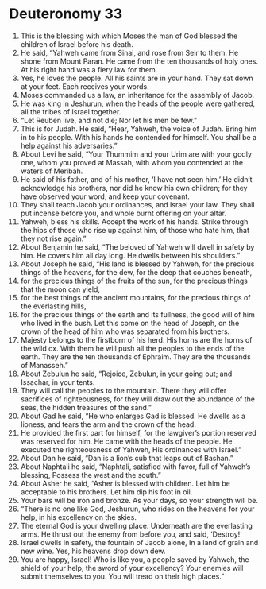 ﻿
* Deuteronomy 33
1. This is the blessing with which Moses the man of God blessed the children of Israel before his death. 
2. He said, “Yahweh came from Sinai, and rose from Seir to them. He shone from Mount Paran. He came from the ten thousands of holy ones. At his right hand was a fiery law for them. 
3. Yes, he loves the people. All his saints are in your hand. They sat down at your feet. Each receives your words. 
4. Moses commanded us a law, an inheritance for the assembly of Jacob. 
5. He was king in Jeshurun, when the heads of the people were gathered, all the tribes of Israel together. 
6. “Let Reuben live, and not die; Nor let his men be few.” 
7. This is for Judah. He said, “Hear, Yahweh, the voice of Judah. Bring him in to his people. With his hands he contended for himself. You shall be a help against his adversaries.” 
8. About Levi he said, “Your Thummim and your Urim are with your godly one, whom you proved at Massah, with whom you contended at the waters of Meribah. 
9. He said of his father, and of his mother, ‘I have not seen him.’ He didn’t acknowledge his brothers, nor did he know his own children; for they have observed your word, and keep your covenant. 
10. They shall teach Jacob your ordinances, and Israel your law. They shall put incense before you, and whole burnt offering on your altar. 
11. Yahweh, bless his skills. Accept the work of his hands. Strike through the hips of those who rise up against him, of those who hate him, that they not rise again.” 
12. About Benjamin he said, “The beloved of Yahweh will dwell in safety by him. He covers him all day long. He dwells between his shoulders.” 
13. About Joseph he said, “His land is blessed by Yahweh, for the precious things of the heavens, for the dew, for the deep that couches beneath, 
14. for the precious things of the fruits of the sun, for the precious things that the moon can yield, 
15. for the best things of the ancient mountains, for the precious things of the everlasting hills, 
16. for the precious things of the earth and its fullness, the good will of him who lived in the bush. Let this come on the head of Joseph, on the crown of the head of him who was separated from his brothers. 
17. Majesty belongs to the firstborn of his herd. His horns are the horns of the wild ox. With them he will push all the peoples to the ends of the earth. They are the ten thousands of Ephraim. They are the thousands of Manasseh.” 
18. About Zebulun he said, “Rejoice, Zebulun, in your going out; and Issachar, in your tents. 
19. They will call the peoples to the mountain. There they will offer sacrifices of righteousness, for they will draw out the abundance of the seas, the hidden treasures of the sand.” 
20. About Gad he said, “He who enlarges Gad is blessed. He dwells as a lioness, and tears the arm and the crown of the head. 
21. He provided the first part for himself, for the lawgiver’s portion reserved was reserved for him. He came with the heads of the people. He executed the righteousness of Yahweh, His ordinances with Israel.” 
22. About Dan he said, “Dan is a lion’s cub that leaps out of Bashan.” 
23. About Naphtali he said, “Naphtali, satisfied with favor, full of Yahweh’s blessing, Possess the west and the south.” 
24. About Asher he said, “Asher is blessed with children. Let him be acceptable to his brothers. Let him dip his foot in oil. 
25. Your bars will be iron and bronze. As your days, so your strength will be. 
26. “There is no one like God, Jeshurun, who rides on the heavens for your help, in his excellency on the skies. 
27. The eternal God is your dwelling place. Underneath are the everlasting arms. He thrust out the enemy from before you, and said, ‘Destroy!’ 
28. Israel dwells in safety, the fountain of Jacob alone, In a land of grain and new wine. Yes, his heavens drop down dew. 
29. You are happy, Israel! Who is like you, a people saved by Yahweh, the shield of your help, the sword of your excellency? Your enemies will submit themselves to you. You will tread on their high places.” 
